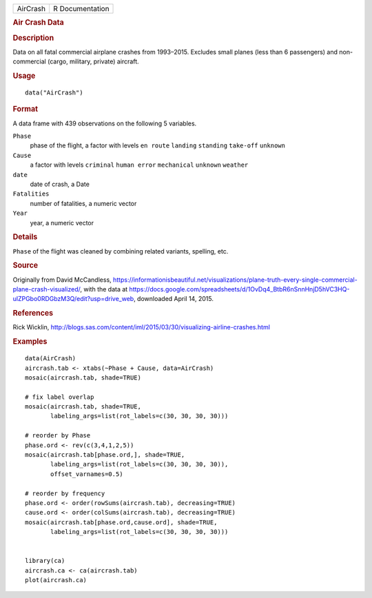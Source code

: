 .. container::

   .. container::

      ======== ===============
      AirCrash R Documentation
      ======== ===============

      .. rubric:: Air Crash Data
         :name: air-crash-data

      .. rubric:: Description
         :name: description

      Data on all fatal commercial airplane crashes from 1993–2015.
      Excludes small planes (less than 6 passengers) and non-commercial
      (cargo, military, private) aircraft.

      .. rubric:: Usage
         :name: usage

      ::

         data("AirCrash")

      .. rubric:: Format
         :name: format

      A data frame with 439 observations on the following 5 variables.

      ``Phase``
         phase of the flight, a factor with levels ``en route``
         ``landing`` ``standing`` ``take-off`` ``unknown``

      ``Cause``
         a factor with levels ``criminal`` ``human error``
         ``mechanical`` ``unknown`` ``weather``

      ``date``
         date of crash, a Date

      ``Fatalities``
         number of fatalities, a numeric vector

      ``Year``
         year, a numeric vector

      .. rubric:: Details
         :name: details

      ``Phase`` of the flight was cleaned by combining related variants,
      spelling, etc.

      .. rubric:: Source
         :name: source

      Originally from David McCandless,
      https://informationisbeautiful.net/visualizations/plane-truth-every-single-commercial-plane-crash-visualized/,
      with the data at
      https://docs.google.com/spreadsheets/d/1OvDq4_BtbR6nSnnHnjD5hVC3HQ-ulZPGbo0RDGbzM3Q/edit?usp=drive_web,
      downloaded April 14, 2015.

      .. rubric:: References
         :name: references

      Rick Wicklin,
      http://blogs.sas.com/content/iml/2015/03/30/visualizing-airline-crashes.html

      .. rubric:: Examples
         :name: examples

      ::

         data(AirCrash)
         aircrash.tab <- xtabs(~Phase + Cause, data=AirCrash)
         mosaic(aircrash.tab, shade=TRUE)

         # fix label overlap
         mosaic(aircrash.tab, shade=TRUE,
                labeling_args=list(rot_labels=c(30, 30, 30, 30)))

         # reorder by Phase
         phase.ord <- rev(c(3,4,1,2,5))
         mosaic(aircrash.tab[phase.ord,], shade=TRUE,
                labeling_args=list(rot_labels=c(30, 30, 30, 30)),
                offset_varnames=0.5)

         # reorder by frequency
         phase.ord <- order(rowSums(aircrash.tab), decreasing=TRUE)
         cause.ord <- order(colSums(aircrash.tab), decreasing=TRUE)
         mosaic(aircrash.tab[phase.ord,cause.ord], shade=TRUE,
                labeling_args=list(rot_labels=c(30, 30, 30, 30)))


         library(ca)
         aircrash.ca <- ca(aircrash.tab)
         plot(aircrash.ca)
